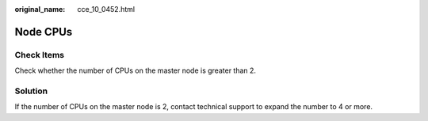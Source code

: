 :original_name: cce_10_0452.html

.. _cce_10_0452:

Node CPUs
=========

Check Items
-----------

Check whether the number of CPUs on the master node is greater than 2.

Solution
--------

If the number of CPUs on the master node is 2, contact technical support to expand the number to 4 or more.
